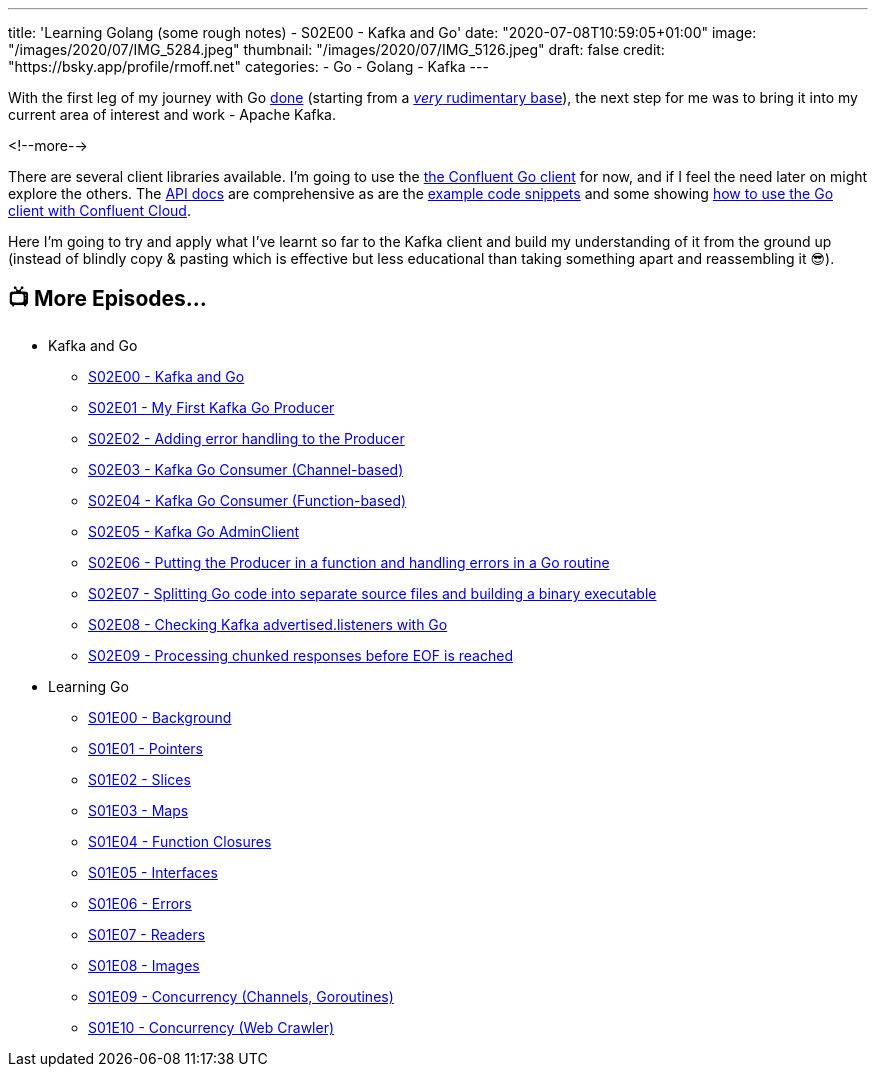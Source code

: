 ---
title: 'Learning Golang (some rough notes) - S02E00 - Kafka and Go'
date: "2020-07-08T10:59:05+01:00"
image: "/images/2020/07/IMG_5284.jpeg"
thumbnail: "/images/2020/07/IMG_5126.jpeg"
draft: false
credit: "https://bsky.app/profile/rmoff.net"
categories:
- Go
- Golang
- Kafka
---

With the first leg of my journey with Go link:/2020/07/03/learning-golang-some-rough-notes-s01e10-concurrency-web-crawler/[done] (starting from a link:/2020/06/25/learning-golang-some-rough-notes-s01e00/[_very_ rudimentary base]), the next step for me was to bring it into my current area of interest and work - Apache Kafka. 

<!--more-->

There are several client libraries available. I'm going to use the https://docs.confluent.io/current/clients/go.html[the Confluent Go client] for now, and if I feel the need later on might explore the others. The https://docs.confluent.io/current/clients/confluent-kafka-go/index.html[API docs] are comprehensive as are the https://github.com/confluentinc/confluent-kafka-go/tree/master/examples[example code snippets] and some showing https://github.com/confluentinc/examples/tree/5.5.1-post/clients/cloud/go[how to use the Go client with Confluent Cloud]. 

Here I'm going to try and apply what I've learnt so far to the Kafka client and build my understanding of it from the ground up (instead of blindly copy & pasting which is effective but less educational than taking something apart and reassembling it 😎). 

== 📺 More Episodes…

* Kafka and Go
** link:/2020/07/08/learning-golang-some-rough-notes-s02e00-kafka-and-go/[S02E00 - Kafka and Go]
** link:/2020/07/08/learning-golang-some-rough-notes-s02e01-my-first-kafka-go-producer/[S02E01 - My First Kafka Go Producer]
** link:/2020/07/10/learning-golang-some-rough-notes-s02e02-adding-error-handling-to-the-producer/[S02E02 - Adding error handling to the Producer]
** link:/2020/07/14/learning-golang-some-rough-notes-s02e03-kafka-go-consumer-channel-based/[S02E03 - Kafka Go Consumer (Channel-based)]
** link:/2020/07/14/learning-golang-some-rough-notes-s02e04-kafka-go-consumer-function-based/[S02E04 - Kafka Go Consumer (Function-based)]
** link:/2020/07/15/learning-golang-some-rough-notes-s02e05-kafka-go-adminclient/[S02E05 - Kafka Go AdminClient]
** link:/2020/07/15/learning-golang-some-rough-notes-s02e06-putting-the-producer-in-a-function-and-handling-errors-in-a-go-routine/[S02E06 - Putting the Producer in a function and handling errors in a Go routine]
** link:/2020/07/16/learning-golang-some-rough-notes-s02e07-splitting-go-code-into-separate-source-files-and-building-a-binary-executable/[S02E07 - Splitting Go code into separate source files and building a binary executable]
** link:/2020/07/17/learning-golang-some-rough-notes-s02e08-checking-kafka-advertised.listeners-with-go/[S02E08 - Checking Kafka advertised.listeners with Go]
** link:/2020/07/23/learning-golang-some-rough-notes-s02e09-processing-chunked-responses-before-eof-is-reached/[S02E09 - Processing chunked responses before EOF is reached]
* Learning Go
** link:/2020/06/25/learning-golang-some-rough-notes-s01e00/[S01E00 - Background]
** link:/2020/06/25/learning-golang-some-rough-notes-s01e01-pointers/[S01E01 - Pointers]
** link:/2020/06/25/learning-golang-some-rough-notes-s01e02-slices/[S01E02 - Slices]
** link:/2020/06/29/learning-golang-some-rough-notes-s01e03-maps/[S01E03 - Maps]
** link:/2020/06/29/learning-golang-some-rough-notes-s01e04-function-closures/[S01E04 - Function Closures]
** link:/2020/06/30/learning-golang-some-rough-notes-s01e05-interfaces/[S01E05 - Interfaces]
** link:/2020/07/01/learning-golang-some-rough-notes-s01e06-errors/[S01E06 - Errors]
** link:/2020/07/01/learning-golang-some-rough-notes-s01e07-readers/[S01E07 - Readers]
** link:/2020/07/02/learning-golang-some-rough-notes-s01e08-images/[S01E08 - Images]
** link:/2020/07/02/learning-golang-some-rough-notes-s01e09-concurrency-channels-goroutines/[S01E09 - Concurrency (Channels, Goroutines)]
** link:/2020/07/03/learning-golang-some-rough-notes-s01e10-concurrency-web-crawler/[S01E10 - Concurrency (Web Crawler)]


